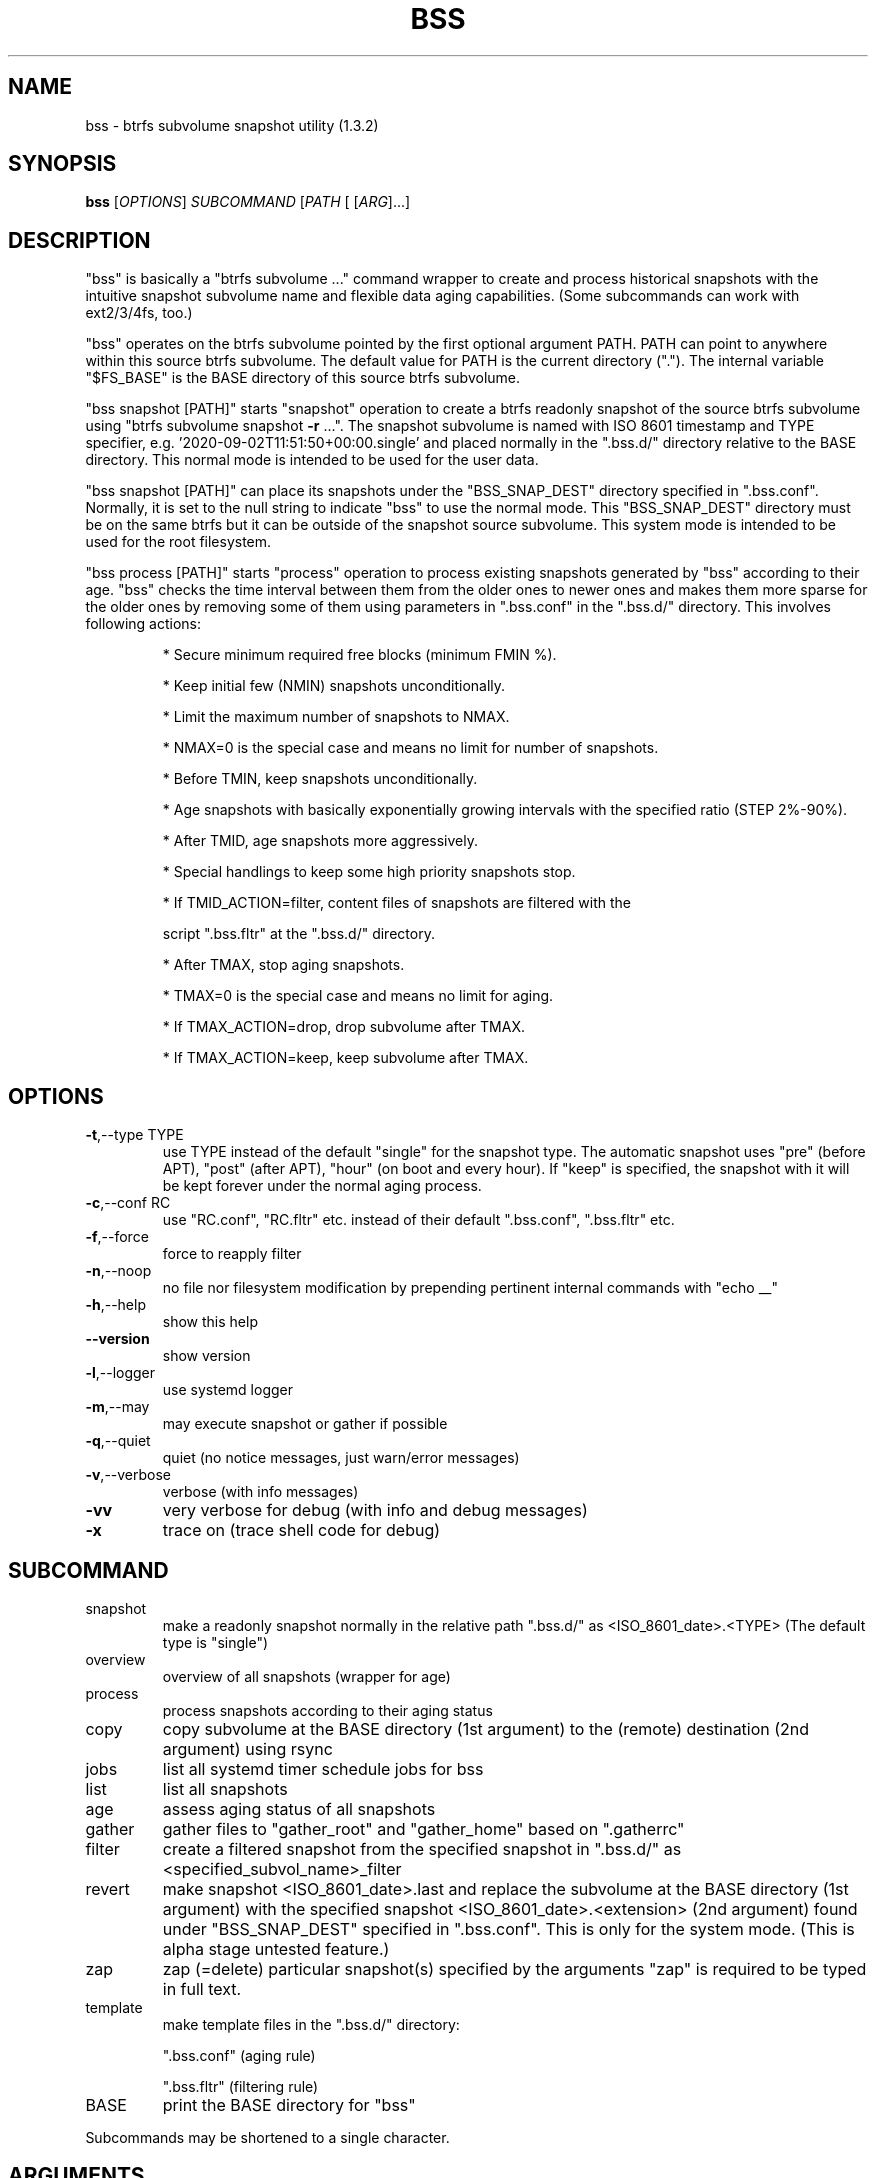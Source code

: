 .\" DO NOT MODIFY THIS FILE!  It was generated by help2man 1.49.3.
.TH BSS "1" "May 2023" "bss (1.3.2)" "User Commands"
.SH NAME
bss \- btrfs subvolume snapshot utility (1.3.2)
.SH SYNOPSIS
.B bss
[\fI\,OPTIONS\/\fR] \fI\,SUBCOMMAND \/\fR[\fI\,PATH \/\fR[ [\fI\,ARG\/\fR]...]
.SH DESCRIPTION
"bss" is basically a "btrfs subvolume ..." command wrapper to create and
process historical snapshots with the intuitive snapshot subvolume name and
flexible data aging capabilities.  (Some subcommands can work with ext2/3/4fs,
too.)
.PP
"bss" operates on the btrfs subvolume pointed by the first optional argument
PATH.  PATH can point to anywhere within this source btrfs subvolume.  The
default value for PATH is the current directory (".").  The internal variable
"$FS_BASE" is the BASE directory of this source btrfs subvolume.
.PP
"bss snapshot [PATH]" starts "snapshot" operation to create a btrfs readonly
snapshot of the source btrfs subvolume using "btrfs subvolume snapshot \fB\-r\fR ...".
The snapshot subvolume is named with ISO 8601 timestamp and TYPE specifier,
e.g.  '2020\-09\-02T11:51:50+00:00.single' and placed normally in the ".bss.d/"
directory relative to the BASE directory.  This normal mode is intended to be
used for the user data.
.PP
"bss snapshot [PATH]" can place its snapshots under the "BSS_SNAP_DEST"
directory specified in ".bss.conf".  Normally, it is set to the null string to
indicate "bss" to use the normal mode.  This "BSS_SNAP_DEST" directory must be
on the same btrfs but it can be outside of the snapshot source subvolume.  This
system mode is intended to be used for the root filesystem.
.PP
"bss process [PATH]" starts "process" operation to process existing snapshots
generated by "bss" according to their age.  "bss" checks the time interval
between them from the older ones to newer ones and makes them more sparse for
the older ones by removing some of them using parameters in ".bss.conf" in the
".bss.d/" directory.  This involves following actions:
.IP
* Secure minimum required free blocks (minimum FMIN %).
.IP
* Keep initial few (NMIN) snapshots unconditionally.
.IP
* Limit the maximum number of snapshots to NMAX.
.IP
* NMAX=0 is the special case and means no limit for number of snapshots.
.IP
* Before TMIN, keep snapshots unconditionally.
.IP
* Age snapshots with basically exponentially growing intervals with the
specified ratio (STEP 2%\-90%).
.IP
* After TMID, age snapshots more aggressively.
.IP
* Special handlings to keep some high priority snapshots stop.
.IP
* If TMID_ACTION=filter, content files of snapshots are filtered with the
.IP
script ".bss.fltr" at the ".bss.d/" directory.
.IP
* After TMAX, stop aging snapshots.
.IP
* TMAX=0 is the special case and means no limit for aging.
.IP
* If TMAX_ACTION=drop, drop subvolume after TMAX.
.IP
* If TMAX_ACTION=keep, keep subvolume after TMAX.
.PP
.SH OPTIONS
.TP
\fB\-t\fR,\-\-type TYPE
use TYPE instead of the default "single" for the snapshot
type.  The automatic snapshot uses "pre" (before APT), "post"
(after APT), "hour" (on boot and every hour).
If "keep" is specified, the snapshot with it will be
kept forever under the normal aging process.
.TP
\fB\-c\fR,\-\-conf RC
use "RC.conf", "RC.fltr" etc. instead of their
default ".bss.conf", ".bss.fltr" etc.
.TP
\fB\-f\fR,\-\-force
force to reapply filter
.TP
\fB\-n\fR,\-\-noop
no file nor filesystem modification by prepending pertinent
internal commands with "echo __"
.TP
\fB\-h\fR,\-\-help
show this help
.TP
\fB\-\-version\fR
show version
.TP
\fB\-l\fR,\-\-logger
use systemd logger
.TP
\fB\-m\fR,\-\-may
may execute snapshot or gather if possible
.TP
\fB\-q\fR,\-\-quiet
quiet (no notice messages, just warn/error messages)
.TP
\fB\-v\fR,\-\-verbose
verbose (with info messages)
.TP
\fB\-vv\fR
very verbose for debug (with info and debug messages)
.TP
\fB\-x\fR
trace on (trace shell code for debug)
.PP
.SH SUBCOMMAND
.TP
snapshot
make a readonly snapshot normally in the relative path ".bss.d/"
as <ISO_8601_date>.<TYPE>  (The default type is "single")
.TP
overview
overview of all snapshots (wrapper for age)
.TP
process
process snapshots according to their aging status
.TP
copy
copy subvolume at the BASE directory (1st argument) to the (remote)
destination (2nd argument) using rsync
.TP
jobs
list all systemd timer schedule jobs for bss
.TP
list
list all snapshots
.TP
age
assess aging status of all snapshots
.TP
gather
gather files to "gather_root" and "gather_home" based on ".gatherrc"
.TP
filter
create a filtered snapshot from the specified snapshot in
".bss.d/" as <specified_subvol_name>_filter
.TP
revert
make snapshot <ISO_8601_date>.last and replace the subvolume at the
BASE directory (1st argument) with the specified snapshot
<ISO_8601_date>.<extension> (2nd argument) found under
"BSS_SNAP_DEST" specified in ".bss.conf".  This is only for the
system mode. (This is alpha stage untested feature.)
.TP
zap
zap (=delete) particular snapshot(s) specified by the arguments
"zap" is required to be typed in full text.
.TP
template
make template files in the ".bss.d/" directory:
.IP
".bss.conf" (aging rule)
.IP
".bss.fltr" (filtering rule)
.TP
BASE
print the BASE directory for "bss"
.PP
Subcommands may be shortened to a single character.
.PP
.SH ARGUMENTS
.PP
For some SUBCOMMANDs, enxtra optional arguments after the explicit PATH may
be specified.
.PP
For "bss copy", this is a combination of "bss snapshot" to create a snapshot
of the BASE directory to SOURCE_PATH and a wrapper for "sudo rsync" command with
its first argument SOURCE_PATH and the second argument DEST_PATH.  This command
is smart enough to skip the ".bss.d/" directory to allow independent
management of data using "bss" on both the BASE directory and DEST_PATH. If
DEST_PATH is a local path such as "/srv/backup", then "sudo rsync \fB\-aHxS\fR \fB\-\-delete\fR" is
used to save the CPU load.  If DEST_PATH is a remote path such as
"[USER@]HOST:DEST_PATH", then "sudo rsync \fB\-aHxSz\fR \fB\-\-delete\fR" is used to save the network
load.
.PP
For "bss zap", the first argument is normally ".".  The following argument
specifies the action which can be:
.TP
* new
zap (=delete) the newest snapshot subvolume
.TP
* old
zap the oldest snapshot subvolume
.TP
* half
zap the older half of snapshot subvolumes
.TP
* <subvolume>???
zap specified snapshot subvolume(s) (path without ".bss.d/")
.PP
Unless you have specific reasons to use "bss zap", you should consider to use
"bss process" to prune outdated snapshots.
.PP
For "bss revert PATH PATH_OLD", subvolume at PATH is replaced by the subvolume
at PATH_OLD.  PATH can't be set to "/".
.PP
For "bss gather [PATH [PREFIX]]", files listed in ".PREFIXrc" are copied into
PREFIX_root and PREFIX_home.  The relative path are interpreted as one from the
user's home directory. The default for PREFIX is "gather".
.PP
.SH NOTE
.PP
This "bss" command comes with examples for systemd scripts and apt hook script
to enable automatic "snapshot" operations.  This "bss" command also comes with
examples for systemd scripts to enable automatic daily "process" operation.
.PP
For some snapshots, different TYPE values may be used instead of TYPE='single'.
.TP
* TYPE='pre'
automatic "snapshot" operation just before APT update
.TP
* TYPE='post'
automatic "snapshot" operation just after  APT update
.TP
* TYPE='copy'
automatic "snapshot" operation just before "bss copy"
.TP
* TYPE='hour'
automatic "snapshot" operation on boot and every hour
.TP
* TYPE='last'
automatic "snapshot" operation just before "bss revert"
.PP
This "bss" calculates age related time values in the second and prints them in
the DAYS.HH:MM:SS format (HH=hour, MM=minute, SS=second).
.PP
You can make a snapshot just by "bss" alone.
.PP
You can use verbose "bss \fB\-v\fR BASE" command to print current effective
configuration parameters without side effects.
.PP
This "bss" command uses systemd journal.  You can check recent invocation with:
.IP
\f(CW$ journalctl -a -b -t bss\fR
.PP
.SH CAVEAT
.PP
The source filesystem must be btrfs for many subcommands.
.PP
The non\-root user who executes this command must be a member of "sudo".
.PP
Running filter script ".bss.fltr" drains CPU and SSD resources but it may save
SSD usage size significantly.  If you are not interested in reducing SSD usage
size by this script, remove this ".bss.fltr" file and set
BSS_TMID_ACTION="no_filter" in ".bss.conf".
.PP
The "revert" operation is supported only for the system mode.  APT updates can
be used to create snapshots of the system.  The "revert" operation can bring
the system before the APT update operation.  The "revert" operation  must be
performed from the secondary system on another root filesystem and all
subvolumes to be manipulated shouldn't be accessed by other processes. You
should manually mount using "/etc/fstab" for all subvolumes under the subvolume
to run "revert" operation and manage them separately to keep the system
recoverable since the snapshot operation isn't recursive.
.PP
Although this "bss" focuses on btrfs, there is minimal support for ext2/ext3
(this includes ext4) for "bss copy ...", "bss gather ...", and "bss
template".
.SH AUTHOR
Written by Osamu Aoki.
.SH COPYRIGHT
Copyright \(co 2021\-2022 Osamu Aoki <osamu@debian.org>
.PP
License GPLv2+: GNU GPL version 2 or later <https://gnu.org/licenses/gpl\-2.0.html>.
.PP
This is free software: you are free to change and redistribute it.  There is NO
WARRANTY, to the extent permitted by law.
.SH "SEE ALSO"
See <https://github.com/osamuaoki/bss> for the latest information.
